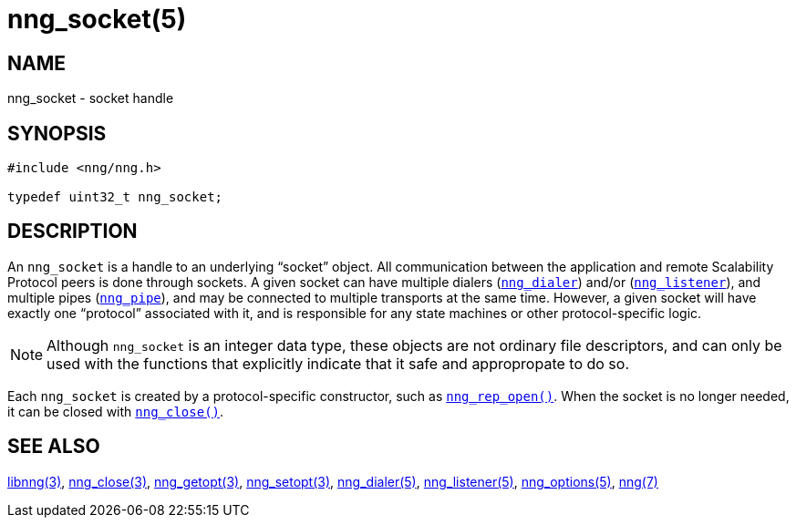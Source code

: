 = nng_socket(5)
//
// Copyright 2018 Staysail Systems, Inc. <info@staysail.tech>
// Copyright 2018 Capitar IT Group BV <info@capitar.com>
//
// This document is supplied under the terms of the MIT License, a
// copy of which should be located in the distribution where this
// file was obtained (LICENSE.txt).  A copy of the license may also be
// found online at https://opensource.org/licenses/MIT.
//

== NAME

nng_socket - socket handle

== SYNOPSIS

[source, c]
----
#include <nng/nng.h>

typedef uint32_t nng_socket;
----

== DESCRIPTION

An `nng_socket`(((socket))) is a handle to an underlying "`socket`" object.
All communication between the application and remote Scalability Protocol
peers is done through sockets.
A given socket can have multiple dialers (<<nng_dialer.5#,`nng_dialer`>>)
and/or (<<nng_listener.5#,`nng_listener`>>), and multiple
pipes (<<nng_pipe.5#,`nng_pipe`>>), and
may be connected to multiple transports at the same time.
However, a given socket will have exactly one "`protocol`" associated with it,
and is responsible for any state machines or other protocol-specific logic.

NOTE: Although `nng_socket` is an integer data type, these objects are not
ordinary file descriptors, and can only be used with the functions that
explicitly indicate that it safe and appropropate to do so.

Each `nng_socket` is created by a protocol-specific constructor, such as
<<nng_rep_open.3#,`nng_rep_open()`>>.
When the socket is no longer needed, it can be closed with
<<nng_close.3#,`nng_close()`>>.

== SEE ALSO

<<libnng.3#,libnng(3)>>,
<<nng_close.3#,nng_close(3)>>,
<<nng_getopt.3#,nng_getopt(3)>>,
<<nng_setopt.3#,nng_setopt(3)>>,
<<nng_dialer.5#,nng_dialer(5)>>,
<<nng_listener.5#,nng_listener(5)>>,
<<nng_options.5#,nng_options(5)>>,
<<nng.7#,nng(7)>>
